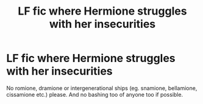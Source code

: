 #+TITLE: LF fic where Hermione struggles with her insecurities

* LF fic where Hermione struggles with her insecurities
:PROPERTIES:
:Author: BlueThePineapple
:Score: 19
:DateUnix: 1605273298.0
:DateShort: 2020-Nov-13
:FlairText: Request
:END:
No romione, dramione or intergenerational ships (eg. snamione, bellamione, cissamione etc.) please. And no bashing too of anyone too if possible.

